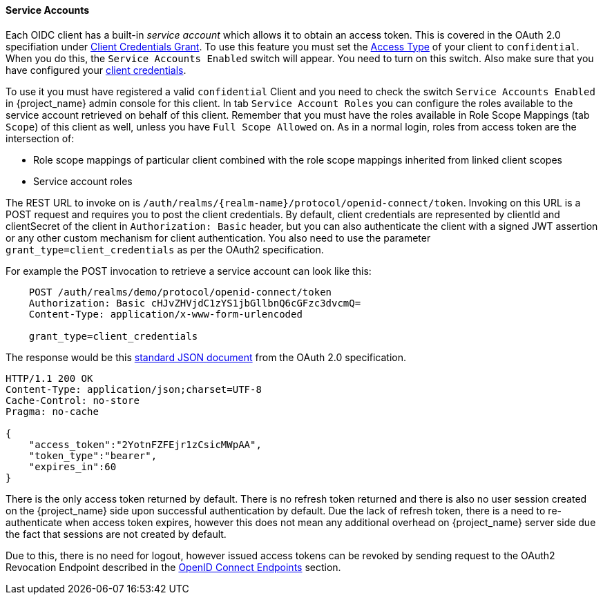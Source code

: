 [[_service_accounts]]

==== Service Accounts

Each OIDC client has a built-in _service account_ which allows it to obtain an access token.
This is covered in the OAuth 2.0 specifiation under <<_client_credentials_grant,Client Credentials Grant>>.
To use this feature you must set the <<_access-type, Access Type>> of your client to `confidential`.  When you do this,
the `Service Accounts Enabled` switch will appear.  You need to turn on this switch.  Also make sure that you have
configured your <<_client-credentials, client credentials>>.

To use it you must have registered a valid `confidential` Client and you need to check the switch `Service Accounts Enabled` in {project_name} admin console for this client.
In tab `Service Account Roles` you can configure the roles available to the service account retrieved on behalf of this client.
Remember that you must have the roles available in Role Scope Mappings (tab `Scope`) of this client as well, unless you
have `Full Scope Allowed` on. As in a normal login, roles from access token are the intersection of:

* Role scope mappings of particular client combined with the role scope mappings inherited from linked client scopes
* Service account roles

The REST URL to invoke on is `/auth/realms/{realm-name}/protocol/openid-connect/token`.
Invoking on this URL is a POST request and requires you to post the client credentials.
By default, client credentials are represented by clientId and clientSecret of the client in `Authorization: Basic` header, but you can also authenticate the client with a signed JWT assertion or any other custom mechanism for client authentication.
You also need to use the parameter `grant_type=client_credentials` as per the OAuth2 specification.

For example the POST invocation to retrieve a service account can look like this:

[source]
----

    POST /auth/realms/demo/protocol/openid-connect/token
    Authorization: Basic cHJvZHVjdC1zYS1jbGllbnQ6cGFzc3dvcmQ=
    Content-Type: application/x-www-form-urlencoded

    grant_type=client_credentials
----
The response would be this https://tools.ietf.org/html/rfc6749#section-4.4.3[standard JSON document] from the OAuth 2.0 specification.

[source]
----

HTTP/1.1 200 OK
Content-Type: application/json;charset=UTF-8
Cache-Control: no-store
Pragma: no-cache

{
    "access_token":"2YotnFZFEjr1zCsicMWpAA",
    "token_type":"bearer",
    "expires_in":60
}
----

There is the only access token returned by default. There is no refresh token returned and there is also no user session created
on the {project_name} side upon successful authentication by default. Due the lack of refresh token, there is a need to re-authenticate when access token expires,
however this does not mean any additional overhead on  {project_name} server side due the fact that sessions are not created by default.

Due to this, there is no need for logout, however issued access tokens can be revoked by sending request to the OAuth2 Revocation Endpoint described
in the <<_oidc-endpoints, OpenID Connect Endpoints>> section.
